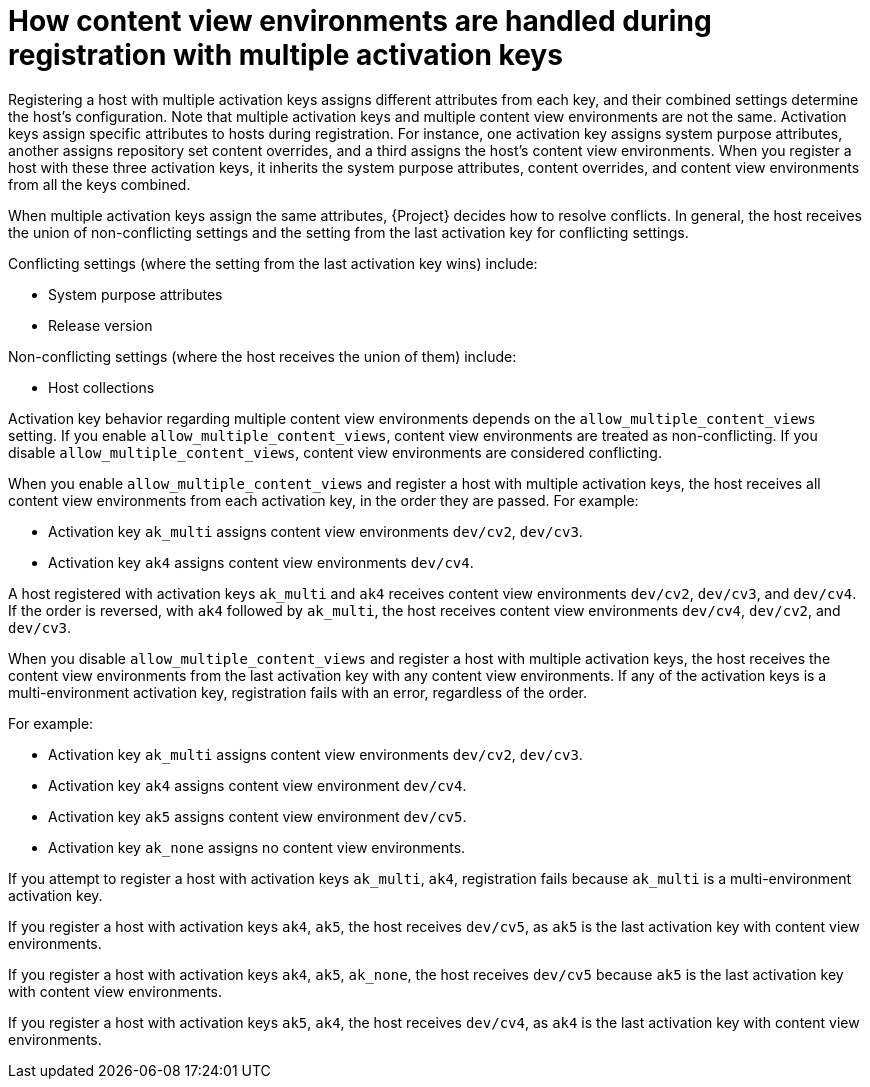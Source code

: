 [id="how-content-view-environments-are-handled-during-registration-with-multiple-activation-keys"]
= How content view environments are handled during registration with multiple activation keys

Registering a host with multiple activation keys assigns different attributes from each key, and their combined settings determine the host's configuration.
Note that multiple activation keys and multiple content view environments are not the same.
Activation keys assign specific attributes to hosts during registration.
For instance, one activation key assigns system purpose attributes, another assigns repository set content overrides, and a third assigns the host's content view environments.
When you register a host with these three activation keys, it inherits the system purpose attributes, content overrides, and content view environments from all the keys combined.

When multiple activation keys assign the same attributes, {Project} decides how to resolve conflicts.
In general, the host receives the union of non-conflicting settings and the setting from the last activation key for conflicting settings.

Conflicting settings (where the setting from the last activation key wins) include:

* System purpose attributes
* Release version

Non-conflicting settings (where the host receives the union of them) include:

* Host collections

Activation key behavior regarding multiple content view environments depends on the `allow_multiple_content_views` setting.
If you enable `allow_multiple_content_views`, content view environments are treated as non-conflicting.
If you disable `allow_multiple_content_views`, content view environments are considered conflicting.

When you enable `allow_multiple_content_views` and register a host with multiple activation keys, the host receives all content view environments from each activation key, in the order they are passed.
For example:

* Activation key `ak_multi` assigns content view environments `dev/cv2`, `dev/cv3`.
* Activation key `ak4` assigns content view environments `dev/cv4`.

A host registered with activation keys `ak_multi` and `ak4` receives content view environments `dev/cv2`, `dev/cv3`, and `dev/cv4`.
If the order is reversed, with `ak4` followed by `ak_multi`, the host receives content view environments `dev/cv4`, `dev/cv2`, and `dev/cv3`.

When you disable `allow_multiple_content_views` and register a host with multiple activation keys, the host receives the content view environments from the last activation key with any content view environments.
If any of the activation keys is a multi-environment activation key, registration fails with an error, regardless of the order.

For example:

* Activation key `ak_multi` assigns content view environments `dev/cv2`, `dev/cv3`.
* Activation key `ak4` assigns content view environment `dev/cv4`.
* Activation key `ak5` assigns content view environment `dev/cv5`.
* Activation key `ak_none` assigns no content view environments.

If you attempt to register a host with activation keys `ak_multi`, `ak4`, registration fails because `ak_multi` is a multi-environment activation key.

If you register a host with activation keys `ak4`, `ak5`, the host receives `dev/cv5`, as `ak5` is the last activation key with content view environments.

If you register a host with activation keys `ak4`, `ak5`, `ak_none`, the host receives `dev/cv5` because `ak5` is the last activation key with content view environments.

If you register a host with activation keys `ak5`, `ak4`, the host receives `dev/cv4`, as `ak4` is the last activation key with content view environments.
